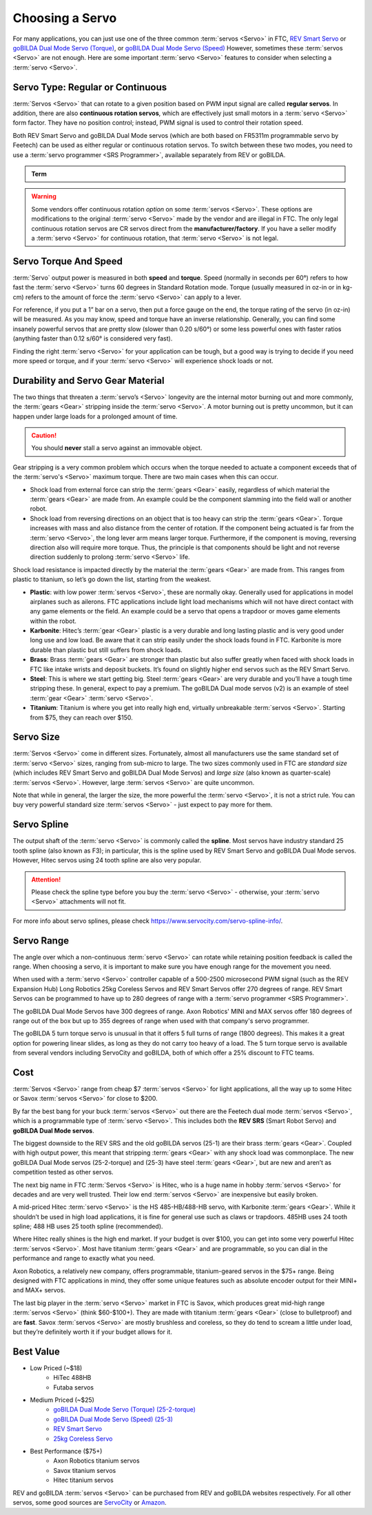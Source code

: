 Choosing a Servo
================

For many applications, you can just use one of the three common :term:`servos <Servo>` in FTC, `REV Smart Servo <https://www.revrobotics.com/rev-41-1097/>`_ or `goBILDA Dual Mode Servo (Torque) <https://www.gobilda.com/2000-series-dual-mode-servo-25-2-torque/>`_, or `goBILDA Dual Mode Servo (Speed) <https://www.gobilda.com/2000-series-dual-mode-servo-25-3-speed/>`_ However, sometimes these :term:`servos <Servo>` are not enough. Here are some important :term:`servo <Servo>` features to consider when selecting a :term:`servo <Servo>`.

Servo Type: Regular or Continuous
---------------------------------

:term:`Servos <Servo>` that can rotate to a given position based on PWM input signal are called **regular servos**. In addition, there are also **continuous rotation servos**, which are effectively just small motors in a :term:`servo <Servo>` form factor. They have no position control; instead, PWM signal is used to control their rotation speed.

Both REV Smart Servo and goBILDA Dual Mode servos (which are both based on FR5311m programmable servo by Feetech) can be used as either regular or continuous rotation servos. To switch between these two modes, you need to use a :term:`servo programmer <SRS Programmer>`, available separately from REV or goBILDA.

.. admonition:: Term

   .. glossary::

      SRS Programmer
         The REV SRS Programmer is a device that will send a special data signal to the REV Smart Robot Servos to control their electronic endstops, as well as the continuous rotation mode of the :term:`servo <Servo>`. It can also be used as a servo tester for other servos and to switch between CR and normal modes on a goBILDA servo.

.. warning:: Some vendors offer continuous rotation *option* on some :term:`servos <Servo>`. These options are modifications to the original :term:`servo <Servo>` made by the vendor and are illegal in FTC. The only legal continuous rotation servos are CR servos direct from the **manufacturer/factory**. If you have a seller modify a :term:`servo <Servo>` for continuous rotation, that :term:`servo <Servo>` is not legal.

Servo Torque And Speed
----------------------

:term:`Servo` output power is measured in both **speed** and **torque**. Speed (normally in seconds per 60°) refers to how fast the :term:`servo <Servo>` turns 60 degrees in Standard Rotation mode. Torque (usually measured in oz-in or in kg-cm) refers to the amount of force the :term:`servo <Servo>` can apply to a lever.

For reference, if you put a 1” bar on a servo, then put a force gauge on the end, the torque rating of the servo (in oz-in) will be measured. As you may know, speed and torque have an inverse relationship. Generally, you can find some insanely powerful servos that are pretty slow (slower than 0.20 s/60°) or some less powerful ones with faster ratios (anything faster than 0.12 s/60° is considered very fast).

Finding the right :term:`servo <Servo>` for your application can be tough, but a good way is trying to decide if you need more speed or torque, and if your :term:`servo <Servo>` will experience shock loads or not.

Durability and Servo Gear Material
----------------------------------

The two things that threaten a :term:`servo’s <Servo>` longevity are the internal motor burning out and more commonly, the :term:`gears <Gear>` stripping inside the :term:`servo <Servo>`. A motor burning out is pretty uncommon, but it can happen under large loads for a prolonged amount of time.

.. caution:: You should **never** stall a servo against an immovable object.

Gear stripping is a very common problem which occurs when the torque needed to actuate a component exceeds that of the :term:`servo's <Servo>` maximum torque. There are two main cases when this can occur.

- Shock load from external force can strip the :term:`gears <Gear>` easily, regardless of which material the :term:`gears <Gear>` are made from. An example could be the component slamming into the field wall or another robot.
- Shock load from reversing directions on an object that is too heavy can strip the :term:`gears <Gear>`. Torque increases with mass and also distance from the center of rotation. If the component being actuated is far from the :term:`servo <Servo>`, the long lever arm means larger torque. Furthermore, if the component is moving, reversing direction also will require more torque. Thus, the principle is that components should be light and not reverse direction suddenly to prolong :term:`servo <Servo>` life.

Shock load resistance is impacted directly by the material the :term:`gears <Gear>` are made from. This ranges from plastic to titanium, so let’s go down the list, starting from the weakest.

- **Plastic**: with low power :term:`servos <Servo>`, these are normally okay. Generally used for applications in model airplanes such as ailerons. FTC applications include light load mechanisms which will not have direct contact with any game elements or the field. An example could be a servo that opens a trapdoor or moves game elements within the robot.
- **Karbonite**: Hitec’s :term:`gear <Gear>` plastic is a very durable and long lasting plastic and is very good under long use and low load. Be aware that it can strip easily under the shock loads found in FTC. Karbonite is more durable than plastic but still suffers from shock loads.
- **Brass**: Brass :term:`gears <Gear>` are stronger than plastic but also suffer greatly when faced with shock loads in FTC like intake wrists and deposit buckets. It’s found on slightly higher end servos such as the REV Smart Servo.
- **Steel**: This is where we start getting big. Steel :term:`gears <Gear>` are very durable and you’ll have a tough time stripping these. In general, expect to pay a premium. The goBILDA Dual mode servos (v2) is an example of steel :term:`gear <Gear>` :term:`servo <Servo>`.
- **Titanium**: Titanium is where you get into really high end, virtually unbreakable :term:`servos <Servo>`. Starting from $75, they can reach over $150.

Servo Size
----------

:term:`Servos <Servo>` come in different sizes. Fortunately, almost all manufacturers use the same standard set of :term:`servo <Servo>` sizes, ranging from sub-micro to large. The two sizes commonly used in FTC are *standard size* (which includes REV Smart Servo and goBILDA Dual Mode Servos) and *large size* (also known as quarter-scale) :term:`servos <Servo>`. However, large :term:`servos <Servo>` are quite uncommon.

Note that while in general, the larger the size, the more powerful the :term:`servo <Servo>`, it is not a strict rule. You can buy very powerful standard size :term:`servos <Servo>` - just expect to pay more for them.

Servo Spline
------------

The output shaft of the :term:`servo <Servo>` is commonly called the **spline**. Most servos have industry standard 25 tooth spline (also known as F3); in particular, this is the spline used by REV Smart Servo and goBILDA Dual Mode servos. However, Hitec servos using 24 tooth spline are also very popular.

.. attention:: Please check the spline type before you buy the :term:`servo <Servo>` - otherwise, your :term:`servo <Servo>` attachments will not fit.

For more info about servo splines, please check https://www.servocity.com/servo-spline-info/.

Servo Range
-----------

The angle over which a non-continuous :term:`servo <Servo>` can rotate while retaining position feedback is called the range. When choosing a servo, it is important to make sure you have enough range for the movement you need.

When used with a :term:`servo <Servo>` controller capable of a 500-2500 microsecond PWM signal (such as the REV Expansion Hub) Long Robotics 25kg Coreless Servos and REV Smart Servos offer 270 degrees of range. REV Smart Servos can be programmed to have up to 280 degrees of range with a :term:`servo programmer <SRS Programmer>`.

The goBILDA Dual Mode Servos have 300 degrees of range. Axon Robotics' MINI and MAX servos offer 180 degrees of range out of the box but up to 355 degrees of range when used with that company's servo programmer.

The goBILDA 5 turn torque servo is unusual in that it offers 5 full turns of range (1800 degrees). This makes it a great option for powering linear slides, as long as they do not carry too heavy of a load. The 5 turn torque servo is available from several vendors including ServoCity and goBILDA, both of which offer a 25% discount to FTC teams.

Cost
----

:term:`Servos <Servo>` range from cheap $7 :term:`servos <Servo>` for light applications, all the way up to some Hitec or Savox :term:`servos <Servo>` for close to $200.

By far the best bang for your buck :term:`servos <Servo>` out there are the Feetech dual mode :term:`servos <Servo>`, which is a programmable type of :term:`servo <Servo>`. This includes both the **REV SRS** (Smart Robot Servo) and **goBILDA Dual Mode servos**.

The biggest downside to the REV SRS and the old goBILDA servos (25-1) are their brass :term:`gears <Gear>`. Coupled with high output power, this meant that stripping :term:`gears <Gear>` with any shock load was commonplace. The new goBILDA Dual Mode servos (25-2-torque) and (25-3) have steel :term:`gears <Gear>`, but are new and aren’t as competition tested as other servos.

The next big name in FTC :term:`Servos <Servo>` is Hitec, who is a huge name in hobby :term:`servos <Servo>` for decades and are very well trusted. Their low end :term:`servos <Servo>` are inexpensive but easily broken.

A mid-priced Hitec :term:`servo <Servo>` is the HS 485-HB/488-HB servo, with Karbonite :term:`gears <Gear>`. While it shouldn’t be used in high load applications, it is fine for general use such as claws or trapdoors. 485HB uses 24 tooth spline; 488 HB uses 25 tooth spline (recommended).

Where Hitec really shines is the high end market. If your budget is over $100, you can get into some very powerful Hitec :term:`servos <Servo>`. Most have titanium :term:`gears <Gear>` and are programmable, so you can dial in the performance and range to exactly what you need.

Axon Robotics, a relatively new company, offers programmable, titanium-geared servos in the $75+ range. Being designed with FTC applications in mind, they offer some unique features such as absolute encoder output for their MINI+ and MAX+ servos.

The last big player in the :term:`servo <Servo>` market in FTC is Savox, which produces great mid-high range :term:`servos <Servo>` (think $60-$100+). They are made with titanium :term:`gears <Gear>` (close to bulletproof) and are **fast**. Savox :term:`servos <Servo>` are mostly brushless and coreless, so they do tend to scream a little under load, but they’re definitely worth it if your budget allows for it.

Best Value
----------

- Low Priced (~$18)
   - HiTec 488HB
   - Futaba servos
- Medium Priced (~$25)
   - `goBILDA Dual Mode Servo (Torque) (25-2-torque) <https://www.gobilda.com/2000-series-dual-mode-servo-25-2-torque/>`_
   - `goBILDA Dual Mode Servo (Speed) (25-3) <https://www.gobilda.com/2000-series-dual-mode-servo-25-3-speed/>`_
   - `REV Smart Servo <https://www.revrobotics.com/rev-41-1097/>`_
   - `25kg Coreless Servo <https://longrobotics.com/product/25kg-coreless-servo-ds3225sg/>`_
- Best Performance ($75+)
   - Axon Robotics titanium servos
   - Savox titanium servos
   - Hitec titanium servos

REV and goBILDA :term:`servos <Servo>` can be purchased from REV and goBILDA websites respectively. For all other servos, some good sources are `ServoCity <https://www.servocity.com/>`_ or `Amazon <https://www.amazon.com/>`_.
